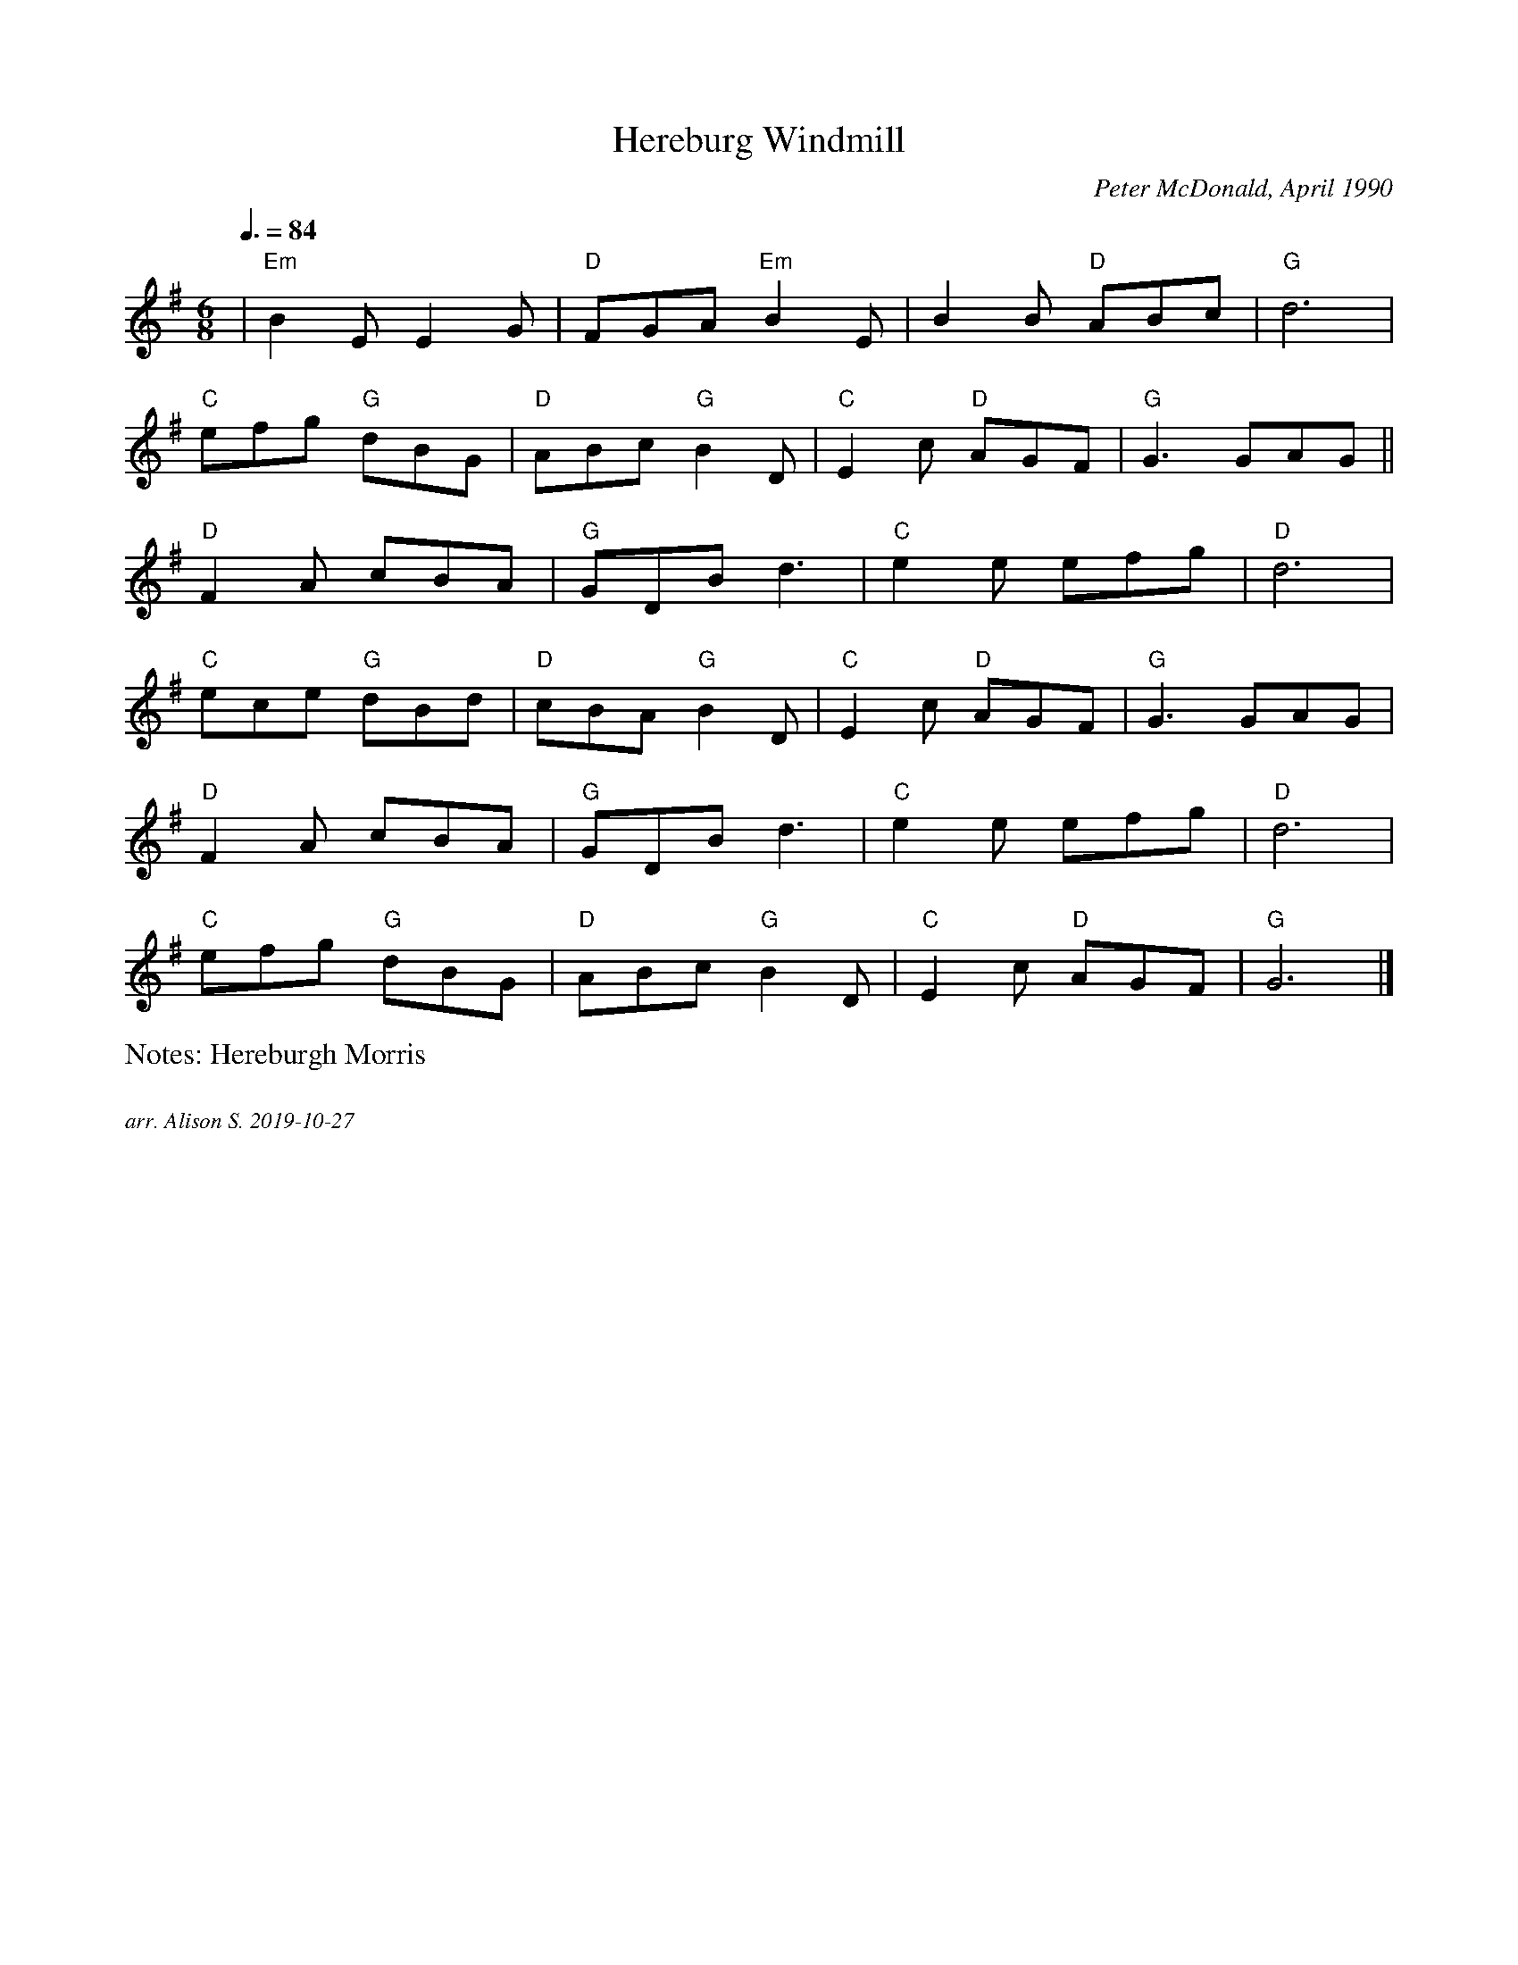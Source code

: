 X:1
T:Hereburg Windmill
C:Peter McDonald, April 1990
%%writefields N               % the N: field is printed out
N:Hereburgh Morris
Q:3/8=84
M:6/8
L:1/8   
K:G
|"Em"B2EE2G|"D"FGA "Em"B2E|B2B "D"ABc|"G"d6|
"C"efg "G"dBG| "D"ABc "G"B2D| "C"E2c "D"AGF|"G"G3 GAG||
"D"F2A cBA|"G" GDB d3|"C"e2e efg| "D"d6|
"C"ece "G"dBd|"D"cBA "G" B2D|"C"E2c "D"AGF|"G"G3 GAG|
"D"F2A cBA| "G"GDB d3|"C"e2e efg|"D"d6|
"C"efg "G"dBG|"D"ABc "G"B2D| "C"E2c "D"AGF| "G"G6|]


%%textfont Times-Italic 12
%%begintext justify
arr. Alison S. 2019-10-27
%%endtext
